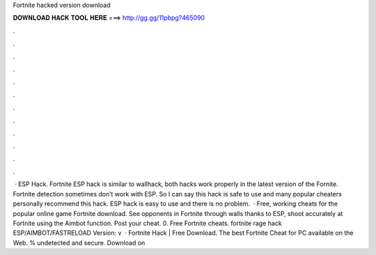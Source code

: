 Fortnite hacked version download

𝐃𝐎𝐖𝐍𝐋𝐎𝐀𝐃 𝐇𝐀𝐂𝐊 𝐓𝐎𝐎𝐋 𝐇𝐄𝐑𝐄 ===> http://gg.gg/11pbpg?465090

.

.

.

.

.

.

.

.

.

.

.

.

 · ESP Hack. Fortnite ESP hack is similar to wallhack, both hacks work properly in the latest version of the Fornite. Fortnite detection sometimes don’t work with ESP. So I can say this hack is safe to use and many popular cheaters personally recommend this hack. ESP hack is easy to use and there is no problem.  · Free, working cheats for the popular online game Fortnite download. See opponents in Fortnite through walls thanks to ESP, shoot accurately at Fortnite using the Aimbot function. Post your cheat. 0. Free Fortnite cheats. fortnite rage hack ESP/AIMBOT/FASTRELOAD Version: v  · Fortnite Hack | Free Download. The best Fortnite Cheat for PC available on the Web. % undetected and secure. Download on 
